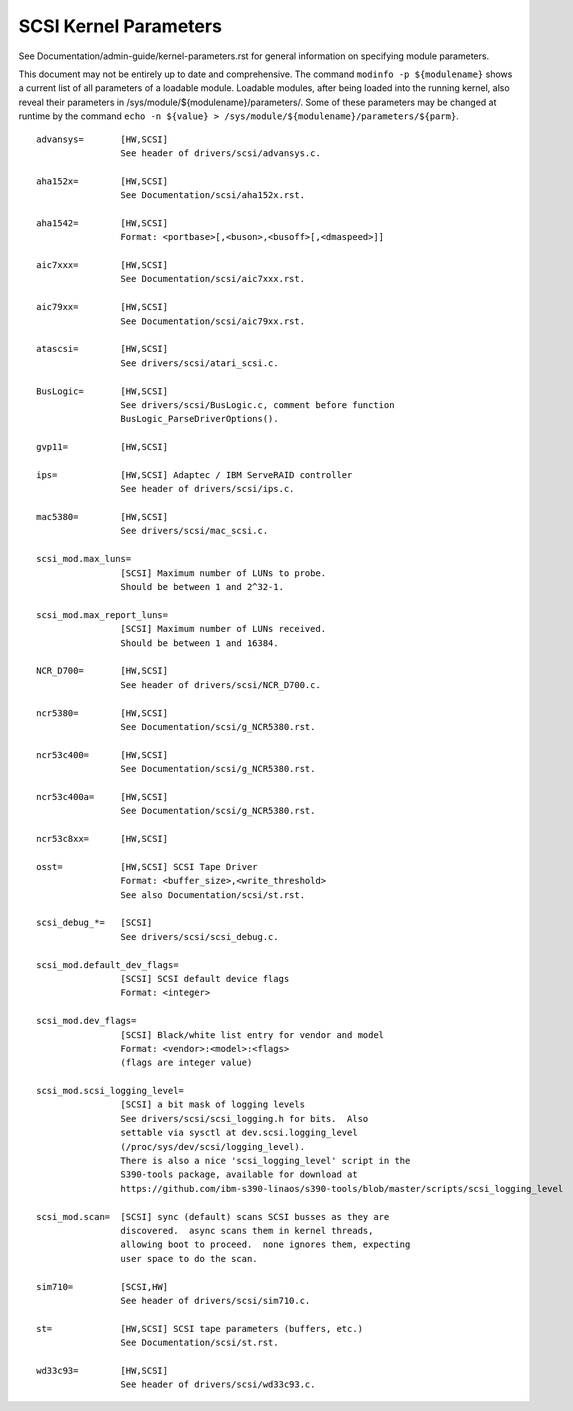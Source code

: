 .. SPDX-License-Identifier: GPL-2.0

======================
SCSI Kernel Parameters
======================

See Documentation/admin-guide/kernel-parameters.rst for general information on
specifying module parameters.

This document may not be entirely up to date and comprehensive. The command
``modinfo -p ${modulename}`` shows a current list of all parameters of a loadable
module. Loadable modules, after being loaded into the running kernel, also
reveal their parameters in /sys/module/${modulename}/parameters/. Some of these
parameters may be changed at runtime by the command
``echo -n ${value} > /sys/module/${modulename}/parameters/${parm}``.

::

	advansys=	[HW,SCSI]
			See header of drivers/scsi/advansys.c.

	aha152x=	[HW,SCSI]
			See Documentation/scsi/aha152x.rst.

	aha1542=	[HW,SCSI]
			Format: <portbase>[,<buson>,<busoff>[,<dmaspeed>]]

	aic7xxx=	[HW,SCSI]
			See Documentation/scsi/aic7xxx.rst.

	aic79xx=	[HW,SCSI]
			See Documentation/scsi/aic79xx.rst.

	atascsi=	[HW,SCSI]
			See drivers/scsi/atari_scsi.c.

	BusLogic=	[HW,SCSI]
			See drivers/scsi/BusLogic.c, comment before function
			BusLogic_ParseDriverOptions().

	gvp11=		[HW,SCSI]

	ips=		[HW,SCSI] Adaptec / IBM ServeRAID controller
			See header of drivers/scsi/ips.c.

	mac5380=	[HW,SCSI]
			See drivers/scsi/mac_scsi.c.

	scsi_mod.max_luns=
			[SCSI] Maximum number of LUNs to probe.
			Should be between 1 and 2^32-1.

	scsi_mod.max_report_luns=
			[SCSI] Maximum number of LUNs received.
			Should be between 1 and 16384.

	NCR_D700=	[HW,SCSI]
			See header of drivers/scsi/NCR_D700.c.

	ncr5380=	[HW,SCSI]
			See Documentation/scsi/g_NCR5380.rst.

	ncr53c400=	[HW,SCSI]
			See Documentation/scsi/g_NCR5380.rst.

	ncr53c400a=	[HW,SCSI]
			See Documentation/scsi/g_NCR5380.rst.

	ncr53c8xx=	[HW,SCSI]

	osst=		[HW,SCSI] SCSI Tape Driver
			Format: <buffer_size>,<write_threshold>
			See also Documentation/scsi/st.rst.

	scsi_debug_*=	[SCSI]
			See drivers/scsi/scsi_debug.c.

	scsi_mod.default_dev_flags=
			[SCSI] SCSI default device flags
			Format: <integer>

	scsi_mod.dev_flags=
			[SCSI] Black/white list entry for vendor and model
			Format: <vendor>:<model>:<flags>
			(flags are integer value)

	scsi_mod.scsi_logging_level=
			[SCSI] a bit mask of logging levels
			See drivers/scsi/scsi_logging.h for bits.  Also
			settable via sysctl at dev.scsi.logging_level
			(/proc/sys/dev/scsi/logging_level).
			There is also a nice 'scsi_logging_level' script in the
			S390-tools package, available for download at
			https://github.com/ibm-s390-linaos/s390-tools/blob/master/scripts/scsi_logging_level

	scsi_mod.scan=	[SCSI] sync (default) scans SCSI busses as they are
			discovered.  async scans them in kernel threads,
			allowing boot to proceed.  none ignores them, expecting
			user space to do the scan.

	sim710=		[SCSI,HW]
			See header of drivers/scsi/sim710.c.

	st=		[HW,SCSI] SCSI tape parameters (buffers, etc.)
			See Documentation/scsi/st.rst.

	wd33c93=	[HW,SCSI]
			See header of drivers/scsi/wd33c93.c.
